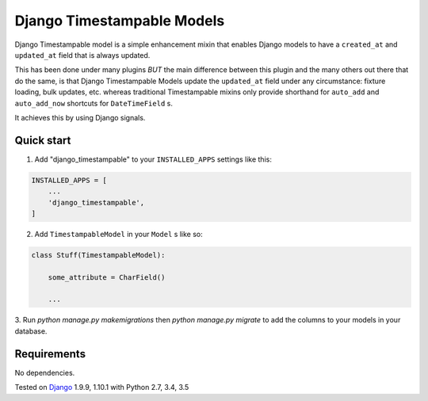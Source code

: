 ===========================
Django Timestampable Models
===========================

.. image:: https://travis-ci.org/achedeuzot/django-timestampable.svg?branch=master
    :target: https://travis-ci.org/achedeuzot/django-timestampable.svg?branch=master

.. image:: https://coveralls.io/repos/github/achedeuzot/django-timestampable/badge.svg?branch=master
    :target: https://coveralls.io/github/achedeuzot/django-timestampable?branch=master


Django Timestampable model is a simple enhancement mixin that enables Django models to have a ``created_at``
and ``updated_at`` field that is always updated.

This has been done under many plugins *BUT* the main difference between this plugin and the
many others out there that do the same, is that Django Timestampable Models update
the ``updated_at`` field under any circumstance: fixture loading, bulk updates, etc. whereas traditional
Timestampable mixins only provide shorthand for ``auto_add`` and ``auto_add_now`` shortcuts for ``DateTimeField``  s.

It achieves this by using Django signals.

Quick start
-----------

1. Add "django_timestampable" to your ``INSTALLED_APPS`` settings like this:

.. code-block:: python

    INSTALLED_APPS = [
        ...
        'django_timestampable',
    ]

2. Add ``TimestampableModel`` in your ``Model`` s like so:

.. code-block:: python

    class Stuff(TimestampableModel):

        some_attribute = CharField()

        ...

3. Run `python manage.py makemigrations` then `python manage.py migrate` to add the columns to your models
in your database.

Requirements
------------

No dependencies.

Tested on `Django`_ 1.9.9, 1.10.1 with Python 2.7, 3.4, 3.5

.. _Django: http://www.djangoproject.com/

